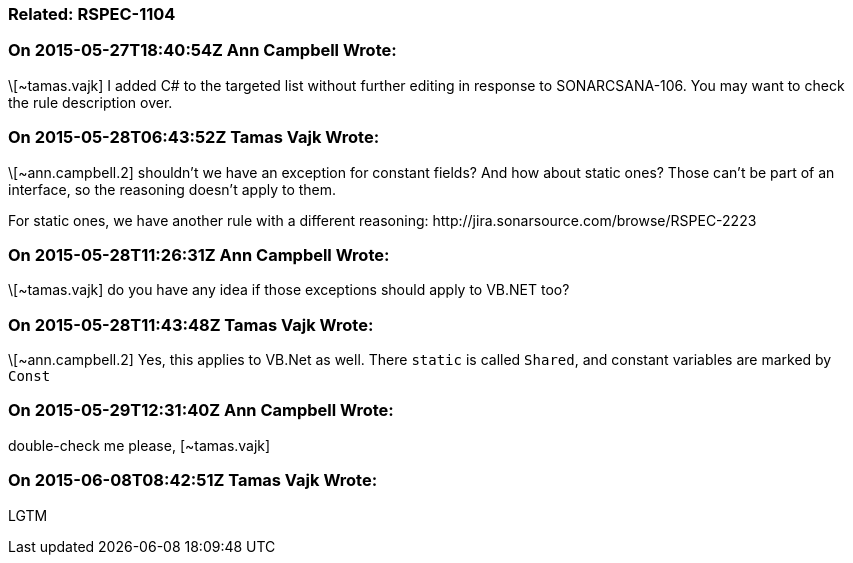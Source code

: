 === Related: RSPEC-1104

=== On 2015-05-27T18:40:54Z Ann Campbell Wrote:
\[~tamas.vajk] I added C# to the targeted list without further editing in response to SONARCSANA-106. You may want to check the rule description over.

=== On 2015-05-28T06:43:52Z Tamas Vajk Wrote:
\[~ann.campbell.2] shouldn't we have an exception for constant fields? And how about static ones? Those can't be part of an interface, so the reasoning doesn't apply to them.


For static ones, we have another rule with a different reasoning: \http://jira.sonarsource.com/browse/RSPEC-2223

=== On 2015-05-28T11:26:31Z Ann Campbell Wrote:
\[~tamas.vajk] do you have any idea if those exceptions should apply to VB.NET too?

=== On 2015-05-28T11:43:48Z Tamas Vajk Wrote:
\[~ann.campbell.2] Yes, this applies to VB.Net as well. There ``++static++`` is called ``++Shared++``, and constant variables are marked by ``++Const++``

=== On 2015-05-29T12:31:40Z Ann Campbell Wrote:
double-check me please, [~tamas.vajk]



=== On 2015-06-08T08:42:51Z Tamas Vajk Wrote:
LGTM

